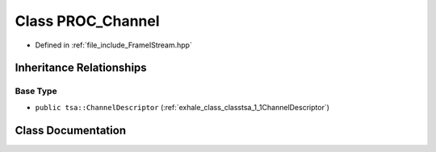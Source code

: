 .. _exhale_class_classtsa_1_1PROC__Channel:

Class PROC_Channel
==================

- Defined in :ref:`file_include_FrameIStream.hpp`


Inheritance Relationships
-------------------------

Base Type
*********

- ``public tsa::ChannelDescriptor`` (:ref:`exhale_class_classtsa_1_1ChannelDescriptor`)


Class Documentation
-------------------


.. doxygenclass:: tsa::PROC_Channel
   :members:
   :protected-members:
   :undoc-members: